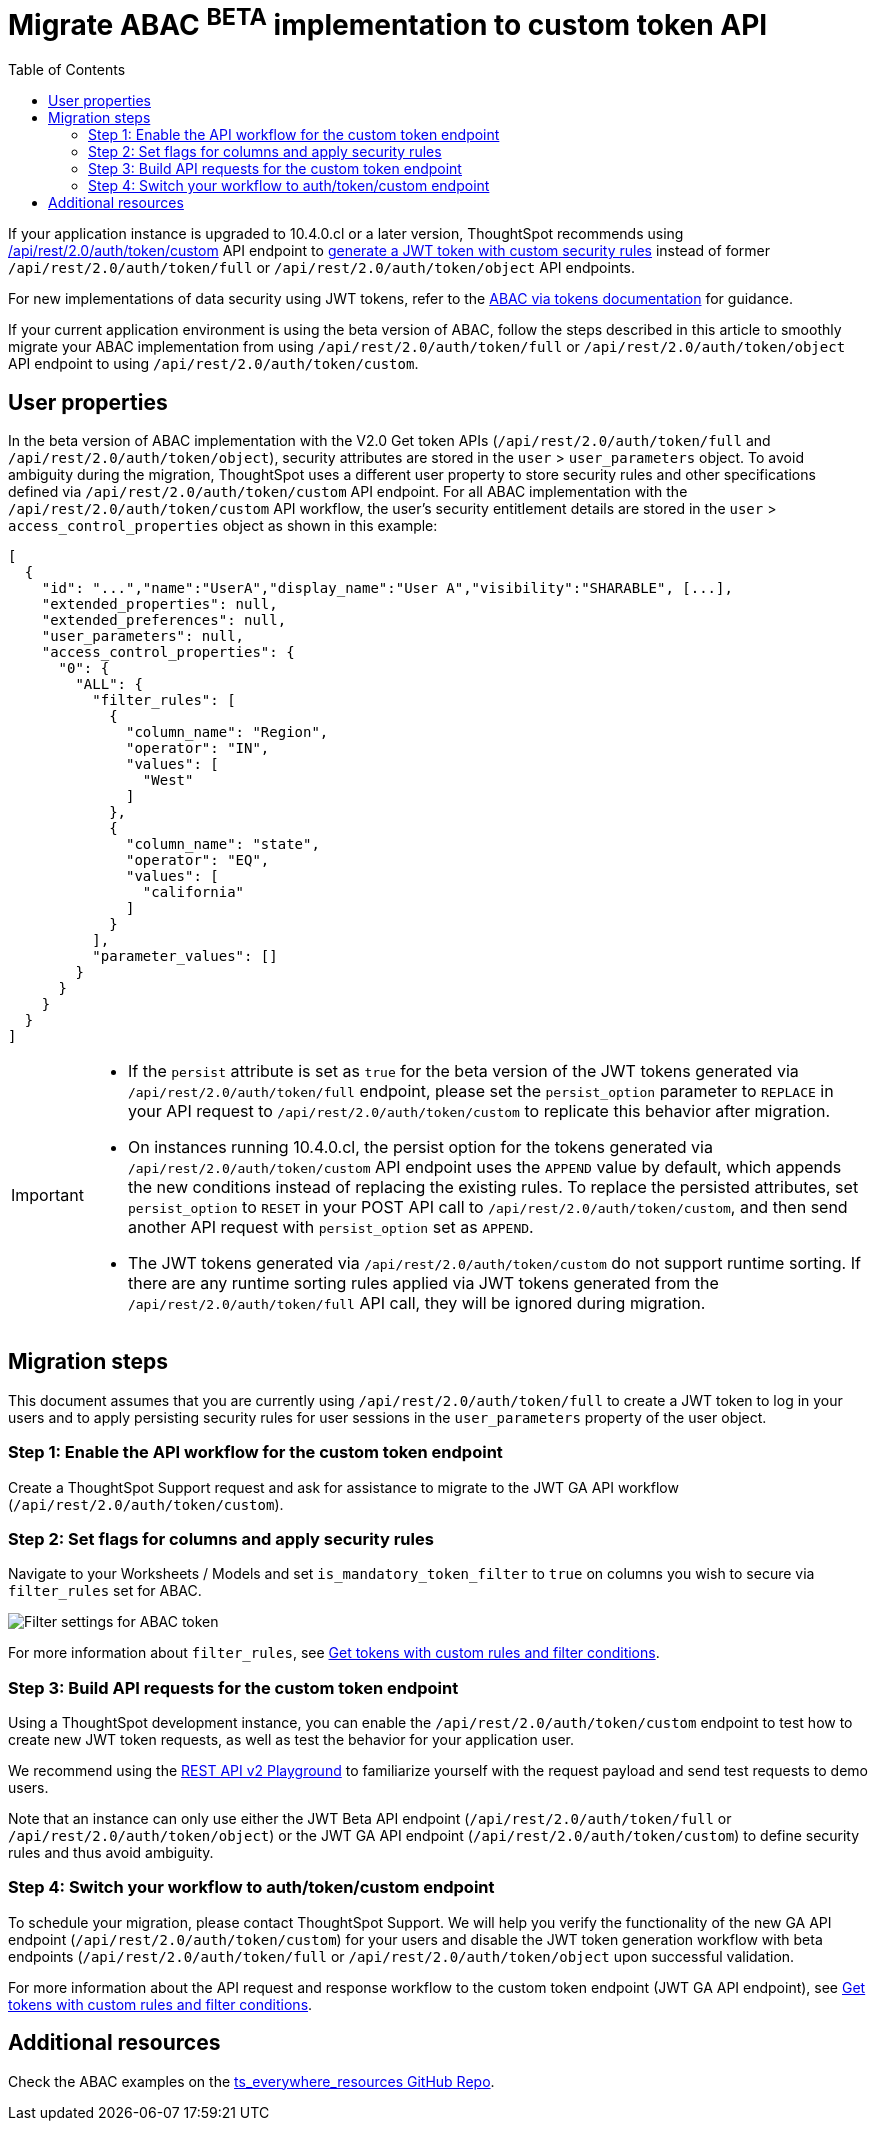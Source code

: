 = Migrate ABAC ^BETA^ implementation to custom token API
:toc: true
:toclevels: 2

:page-title: ABAC via tokens migration steps
:page-pageid: abac-migration-guide
:page-description: Steps for migrating your implementation to use custom token API workflow

If your application instance is upgraded to 10.4.0.cl or a later version, ThoughtSpot recommends using +++<a href="{{navprefix}}/restV2-playground?apiResourceId=http%2Fapi-endpoints%2Fauthentication%2Fget-custom-access-token">/api/rest/2.0/auth/token/custom</a>+++ API endpoint to xref:authentication.adoc#_get_tokens_with_custom_rules_and_filter_conditions[generate a JWT token with custom security rules] instead of former `/api/rest/2.0/auth/token/full` or `/api/rest/2.0/auth/token/object` API endpoints.

For new implementations of data security using JWT tokens, refer to the xref:abac-user-parameters.adoc[ABAC via tokens documentation] for guidance.

If your current application environment is using the beta version of ABAC, follow the steps described in this article to smoothly migrate your ABAC implementation from using `/api/rest/2.0/auth/token/full` or `/api/rest/2.0/auth/token/object` API endpoint to using `/api/rest/2.0/auth/token/custom`.


////
== Feature rollout

To control the enablement and rollout of the ABAC via tokens feature, ThoughtSpot provides the following configuration settings:

* `jwTokenFeatureEnabled` +
Enabled by default on all ThoughtSpot instances running 9.12.5.cl and later. It controls the availability of the beta version of the ABAC token workflow.
* `mandatoryTokenFilterFeatureEnabled` +
Disabled by default on ThoughtSpot instances. It controls the availability of the ABAC token generation method via `/api/rest/2.0/auth/token/custom` API endpoint.
* `honorJwTokenParametersFromBetaEndpoint` +
Enabled by default on all instances running 10.5.0.cl and later. This setting governs which API endpoint is used for ABAC token generation. When set to `true`, the ABAC implementation with the `/api/rest/2.0/auth/token/full` or `/api/rest/2.0/auth/token/object` API endpoint is explicitly chosen as the default JWT token method for the cluster, regardless of the status of the `mandatoryTokenFilterFeatureEnabled` flag.
////


== User properties

In the beta version of ABAC implementation with the V2.0 Get token APIs (`/api/rest/2.0/auth/token/full` and `/api/rest/2.0/auth/token/object`), security attributes are stored in the `user` > `user_parameters` object. To avoid ambiguity during the migration, ThoughtSpot uses a different user property to store security rules and other specifications defined via `/api/rest/2.0/auth/token/custom` API endpoint. For all ABAC implementation with the `/api/rest/2.0/auth/token/custom` API workflow, the user's security entitlement details are stored in the `user` > `access_control_properties` object as shown in this example:

[source,JSON]
----

[
  {
    "id": "...","name":"UserA","display_name":"User A","visibility":"SHARABLE", [...],
    "extended_properties": null,
    "extended_preferences": null,
    "user_parameters": null,
    "access_control_properties": {
      "0": {
        "ALL": {
          "filter_rules": [
            {
              "column_name": "Region",
              "operator": "IN",
              "values": [
                "West"
              ]
            },
            {
              "column_name": "state",
              "operator": "EQ",
              "values": [
                "california"
              ]
            }
          ],
          "parameter_values": []
        }
      }
    }
  }
]
----

[IMPORTANT]
====
* If the `persist` attribute is set as `true` for the beta version of the JWT tokens generated via `/api/rest/2.0/auth/token/full` endpoint, please set the `persist_option` parameter to `REPLACE` in your API request to `/api/rest/2.0/auth/token/custom` to replicate this behavior after migration. +

* On instances running 10.4.0.cl, the persist option for the tokens generated via `/api/rest/2.0/auth/token/custom` API endpoint uses the `APPEND` value by default, which appends the new conditions instead of replacing the existing rules. To replace the persisted attributes, set `persist_option` to `RESET` in your POST API call to `/api/rest/2.0/auth/token/custom`, and then send another API request with `persist_option` set as `APPEND`.

* The JWT tokens generated via `/api/rest/2.0/auth/token/custom` do not support runtime sorting.  If there are any runtime sorting rules applied via JWT tokens generated from the `/api/rest/2.0/auth/token/full` API call, they will be ignored during migration.
====

== Migration steps

This document assumes that you are currently using `/api/rest/2.0/auth/token/full` to create a JWT token to log in your users and to apply persisting security rules for user sessions in the `user_parameters` property of the user object.

////
=== Step 1: Verify the JWT token generation settings on your instance

. Ensure that the `honorJwTokenParametersFromBetaEndpoint` flag is set to `true` on your ThoughtSpot instance. To check the status of this flag, send a `GET` request to the `/api/rest/2.0/system/config-overrides` API endpoint.

+
[source,JSON]
----
{
  "config_override_info": {
    "honorJwTokenParametersFromBetaEndpoint": {
      "category": "MAIN",
      "dataType": "BOOLEAN",
      "description": "Flag to enable honoring of JWT Token where from Beta Endpoint.",
      "current": false
    }
  }
}
----

+
[IMPORTANT]
====
If your ThoughtSpot instance is running 10.3.0.cl or earlier version, you must ensure that the `honorJwTokenParametersFromBetaEndpoint` is set to `true`. If this feature flag is not enabled on your instance, contact ThoughSpot Support before attempting to migrate your ABAC API workflow.
====

. Verify that you are using `POST /api/rest/2.0/auth/token/full` to generate tokens for ABAC for your users.
. Verify that your users have persisted data security values. To check this, send a `POST` request body with the user IDs or names to the `POST /api/rest/2.0/users/search` API endpoint and verify the persist property settings under `user_parameters` in the API response.

////

=== Step 1: Enable the API workflow for the custom token endpoint

Create a ThoughtSpot Support request and ask for assistance to migrate to the JWT GA API workflow (`/api/rest/2.0/auth/token/custom`).

////
* A quick patch of your environment that adds the JWT flags to your instance.
* Enabling the `honorJwTokenParametersFromBetaEndpoint` setting to ensure that your current JWT setup is honored while you work on the migration steps.
* Setting the `mandatoryTokenFilterFeatureEnabled` attribute to `true` that allows you to set up security by default on the Worksheets or Models that you want to use for JWT security entitlements.
////

=== Step 2: Set flags for columns and apply security rules
Navigate to your Worksheets / Models and set `is_mandatory_token_filter` to `true` on columns you wish to secure via `filter_rules` set for ABAC.

[.widthAuto]
[.bordered]
image:./images/worksheet-jwt-token-setting.png[Filter settings for ABAC token]

For more information about `filter_rules`, see xref:authentication.adoc#_get_tokens_with_custom_rules_and_filter_conditions[Get tokens with custom rules and filter conditions].

=== Step 3: Build API requests for the custom token endpoint
Using a ThoughtSpot development instance, you can enable the `/api/rest/2.0/auth/token/custom` endpoint to test how to create new JWT token requests, as well as test the behavior for your application user.

We recommend using the +++<a href="{{navprefix}}/restV2-playground?apiResourceId=http%2Fapi-endpoints%2Fauthentication%2Fget-custom-access-token">REST API v2 Playground</a>+++ to familiarize yourself with the request payload and send test requests to demo users.

Note that an instance can only use either the JWT Beta API endpoint (`/api/rest/2.0/auth/token/full` or `/api/rest/2.0/auth/token/object`) or the JWT GA API endpoint (`/api/rest/2.0/auth/token/custom`) to define security rules and thus avoid ambiguity.

=== Step 4: Switch your workflow to auth/token/custom endpoint

To schedule your migration, please contact ThoughtSpot Support. We will help you verify the functionality of the new GA API endpoint (`/api/rest/2.0/auth/token/custom`) for your users and disable the JWT token generation workflow with beta endpoints (`/api/rest/2.0/auth/token/full` or `/api/rest/2.0/auth/token/object` upon successful validation.

For more information about the API request and response workflow to the custom token endpoint (JWT GA API endpoint), see xref:authentication.adoc#_get_tokens_with_custom_rules_and_filter_conditions[Get tokens with custom rules and filter conditions].

////
Before creating a script, check the status of the `honorJwTokenParametersFromBetaEndpoint` flag on your instance:

. Send a `GET` request to the `/api/rest/2.0/system/config-overrides` API endpoint.
The API returns the configuration override details in the response.
. Search for `honorJwTokenParametersFromBetaEndpoint` and check its current state.

+
[source,JSON]
----
{
  "config_override_info": {
    "honorJwTokenParametersFromBetaEndpoint": {
      "category": "MAIN",
      "dataType": "BOOLEAN",
      "description": "Flag to enable honoring of JWT Token where from Beta Endpoint.",
      "current": true
    }
  }
}
----

As long as the `honorJwTokenParametersFromBetaEndpoint` flag is set to `true`, the rules defined via tokens generated from the `POST /api/rest/2.0/auth/token/full` API call are applied to user profiles.
To apply the rules defined via `POST /api/rest/2.0/auth/token/custom` API endpoint, `honorJwTokenParametersFromBetaEndpoint` must be set to `false`. Therefore, we recommend creating a script with the following logic:

* if `honorJwTokenParametersFromBetaEndpoint` is set to `true`, use the token generated via `POST /api/rest/2.0/auth/token/full` API call to authenticate your users.
* if the `honorJwTokenParametersFromBetaEndpoint` flag is set to `false`, use the token generated via  `POST /api/rest/2.0/auth/token/custom` API call to authenticate your users.
+
This ensures a smooth transition between the two endpoints that will automatically adjust when ThoughtSpot Support changes the flag for you.

While we strongly recommend using a script to dynamically adjust the endpoint usage during the transition period, the following options are also available:

Option 1::

Use `POST /api/rest/2.0/auth/token/full` until ThoughtSpot Support disables the `honorJwTokenParametersFromBetaEndpoint` setting.
+
If your security rules change frequently, you may consider choosing Option 1. This option ensures that no data previously accessible to a user remains available to them longer than necessary. However, note that your users will see `No Data` for a period of time.

+
Choosing option 1 results in the following behavior:

. As long as `honorJwTokenParametersFromBetaEndpoint` is set to `true`: +
Your users will be logged in with the data security entitlements assigned to the JWT token generated via `/api/rest/2.0/auth/token/full` endpoint, or via the data security rules persisted on the `user` > `user_parameters` object.
. When `honorJwTokenParametersFromBetaEndpoint` is set to `false`: +
Your users will see no data (assuming you secured your Worksheet/Model columns as described in xref:jwt-migration.adoc#_step_3_flag_columns_whose_data_will_be_secured_using_the_jwt_endpoint[Step 3]) until you switch to using the `POST /api/rest/2.0/auth/token/custom` endpoint. Your instance should start using this endpoint soon after the flag setting is switched.

Option 2::

Use the `POST /api/rest/2.0/auth/token/custom` endpoint after logging a Support request to disable the `honorJwTokenParametersFromBetaEndpoint` setting.

+
If your security rules do not change often, consider using Option 2. For example, if the security rules defined via tokens generated from `POST /api/rest/2.0/auth/token/full` API call are the same as the rules that you plan to apply with tokens generated via `/api/rest/2.0/auth/token/custom`, you may start using the new endpoint.

+
Choosing option 2 results in the following behavior:

. As long as `honorJwTokenParametersFromBetaEndpoint` is set to `true`:  +
Your users will be logged in with the data security rules previously persisted on the `user` > `user_parameters` object (as ThoughtSpot still honors the security rules applied via `/api/rest/2.0/auth/token/full`).
. When `honorJwTokenParametersFromBetaEndpoint` is set to `false`: +
Your users will now be logged in ThoughtSpot and assigned security entitlements via the JWT token generated from the `POST /api/rest/2.0/auth/token/custom` API call and persisted on `access_control_properties` of the `user` object.

=== Step 6: Switch your workflow to auth/token/custom endpoint

After the transition period and when ThoughtSpot confirms that the `honorJwTokenParametersFromBetaEndpoint` setting is disabled on your instance, you can update your script and start using `/api/rest/2.0/auth/token/custom` endpoint. For more information about this endpoint, see xref:authentication.adoc#_get_tokens_with_custom_rules_and_filter_conditions[Get tokens with custom rules and filter conditions].

////

== Additional resources

Check the ABAC examples on the link:https://github.com/thoughtspot/ts_everywhere_resources/blob/master/examples/abac_with_token_auth/abac_test.html[ts_everywhere_resources GitHub Repo, window=_blank].
























